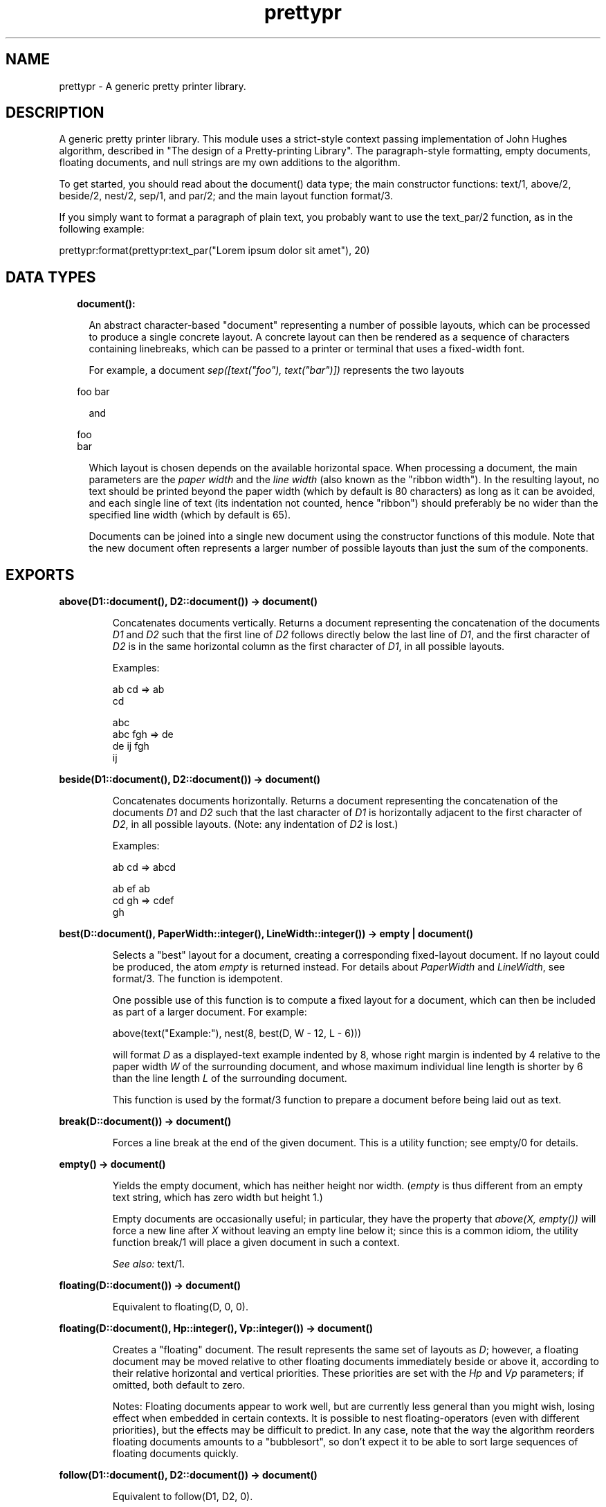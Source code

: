 .TH prettypr 3 "syntax_tools 2.3" "" "Erlang Module Definition"
.SH NAME
prettypr \- A generic pretty printer library.
.SH DESCRIPTION
.LP
A generic pretty printer library\&. This module uses a strict-style context passing implementation of John Hughes algorithm, described in "The design of a Pretty-printing Library"\&. The paragraph-style formatting, empty documents, floating documents, and null strings are my own additions to the algorithm\&.
.LP
To get started, you should read about the document() data type; the main constructor functions: text/1, above/2, beside/2, nest/2, sep/1, and par/2; and the main layout function format/3\&.
.LP
If you simply want to format a paragraph of plain text, you probably want to use the text_par/2 function, as in the following example:
.LP
.nf
  prettypr:format(prettypr:text_par("Lorem ipsum dolor sit amet"), 20)
.fi
.SH "DATA TYPES"

.RS 2
.TP 2
.B
document():

.RS 2
.LP
An abstract character-based "document" representing a number of possible layouts, which can be processed to produce a single concrete layout\&. A concrete layout can then be rendered as a sequence of characters containing linebreaks, which can be passed to a printer or terminal that uses a fixed-width font\&.
.RE
.RS 2
.LP
For example, a document \fIsep([text("foo"), text("bar")])\fR\& represents the two layouts
.RE
.LP
.nf
     foo bar
.fi
.RS 2
.LP
and
.RE
.LP
.nf
     foo
     bar
.fi
.RS 2
.LP
Which layout is chosen depends on the available horizontal space\&. When processing a document, the main parameters are the \fIpaper width\fR\& and the \fIline width\fR\& (also known as the "ribbon width")\&. In the resulting layout, no text should be printed beyond the paper width (which by default is 80 characters) as long as it can be avoided, and each single line of text (its indentation not counted, hence "ribbon") should preferably be no wider than the specified line width (which by default is 65)\&.
.RE
.RS 2
.LP
Documents can be joined into a single new document using the constructor functions of this module\&. Note that the new document often represents a larger number of possible layouts than just the sum of the components\&.
.RE
.RE
.SH EXPORTS
.LP
.B
above(D1::document(), D2::document()) -> document()
.br
.RS
.LP
Concatenates documents vertically\&. Returns a document representing the concatenation of the documents \fID1\fR\& and \fID2\fR\& such that the first line of \fID2\fR\& follows directly below the last line of \fID1\fR\&, and the first character of \fID2\fR\& is in the same horizontal column as the first character of \fID1\fR\&, in all possible layouts\&.
.LP
Examples:
.LP
.nf
     ab  cd  =>  ab
                 cd
 
                    abc
     abc   fgh  =>   de
      de    ij      fgh
                     ij
.fi
.RE
.LP
.B
beside(D1::document(), D2::document()) -> document()
.br
.RS
.LP
Concatenates documents horizontally\&. Returns a document representing the concatenation of the documents \fID1\fR\& and \fID2\fR\& such that the last character of \fID1\fR\& is horizontally adjacent to the first character of \fID2\fR\&, in all possible layouts\&. (Note: any indentation of \fID2\fR\& is lost\&.)
.LP
Examples:
.LP
.nf
     ab  cd  =>  abcd
 
     ab  ef      ab
     cd  gh  =>  cdef
                   gh
.fi
.RE
.LP
.B
best(D::document(), PaperWidth::integer(), LineWidth::integer()) -> empty | document()
.br
.RS
.LP
Selects a "best" layout for a document, creating a corresponding fixed-layout document\&. If no layout could be produced, the atom \fIempty\fR\& is returned instead\&. For details about \fIPaperWidth\fR\& and \fILineWidth\fR\&, see format/3\&. The function is idempotent\&.
.LP
One possible use of this function is to compute a fixed layout for a document, which can then be included as part of a larger document\&. For example:
.LP
.nf
     above(text("Example:"), nest(8, best(D, W - 12, L - 6)))
.fi
.LP
will format \fID\fR\& as a displayed-text example indented by 8, whose right margin is indented by 4 relative to the paper width \fIW\fR\& of the surrounding document, and whose maximum individual line length is shorter by 6 than the line length \fIL\fR\& of the surrounding document\&.
.LP
This function is used by the format/3 function to prepare a document before being laid out as text\&.
.RE
.LP
.B
break(D::document()) -> document()
.br
.RS
.LP
Forces a line break at the end of the given document\&. This is a utility function; see empty/0 for details\&.
.RE
.LP
.B
empty() -> document()
.br
.RS
.LP
Yields the empty document, which has neither height nor width\&. (\fIempty\fR\& is thus different from an empty text string, which has zero width but height 1\&.)
.LP
Empty documents are occasionally useful; in particular, they have the property that \fIabove(X, empty())\fR\& will force a new line after \fIX\fR\& without leaving an empty line below it; since this is a common idiom, the utility function break/1 will place a given document in such a context\&.
.LP
\fISee also:\fR\& text/1\&.
.RE
.LP
.B
floating(D::document()) -> document()
.br
.RS
.LP
Equivalent to floating(D, 0, 0)\&.
.RE
.LP
.B
floating(D::document(), Hp::integer(), Vp::integer()) -> document()
.br
.RS
.LP
Creates a "floating" document\&. The result represents the same set of layouts as \fID\fR\&; however, a floating document may be moved relative to other floating documents immediately beside or above it, according to their relative horizontal and vertical priorities\&. These priorities are set with the \fIHp\fR\& and \fIVp\fR\& parameters; if omitted, both default to zero\&.
.LP
Notes: Floating documents appear to work well, but are currently less general than you might wish, losing effect when embedded in certain contexts\&. It is possible to nest floating-operators (even with different priorities), but the effects may be difficult to predict\&. In any case, note that the way the algorithm reorders floating documents amounts to a "bubblesort", so don\&'t expect it to be able to sort large sequences of floating documents quickly\&.
.RE
.LP
.B
follow(D1::document(), D2::document()) -> document()
.br
.RS
.LP
Equivalent to follow(D1, D2, 0)\&.
.RE
.LP
.B
follow(D1::document(), D2::document(), Offset::integer()) -> document()
.br
.RS
.LP
Separates two documents by either a single space, or a line break and intentation\&. In other words, one of the layouts
.LP
.nf
     abc def
.fi
.LP
or
.LP
.nf
     abc
      def
.fi
.LP
will be generated, using the optional offset in the latter case\&. This is often useful for typesetting programming language constructs\&.
.LP
This is a utility function; see par/2 for further details\&.
.LP
\fISee also:\fR\& follow/2\&.
.RE
.LP
.B
format(D::document()) -> string()
.br
.RS
.LP
Equivalent to format(D, 80)\&.
.RE
.LP
.B
format(D::document(), PaperWidth::integer()) -> string()
.br
.RS
.LP
Equivalent to format(D, PaperWidth, 65)\&.
.RE
.LP
.B
format(D::document(), PaperWidth::integer(), LineWidth::integer()) -> string()
.br
.RS
.LP
Computes a layout for a document and returns the corresponding text\&. See document() for further information\&. Throws \fIno_layout\fR\& if no layout could be selected\&.
.LP
\fIPaperWidth\fR\& specifies the total width (in character positions) of the field for which the text is to be laid out\&. \fILineWidth\fR\& specifies the desired maximum width (in number of characters) of the text printed on any single line, disregarding leading and trailing white space\&. These parameters need to be properly balanced in order to produce good layouts\&. By default, \fIPaperWidth\fR\& is 80 and \fILineWidth\fR\& is 65\&.
.LP
\fISee also:\fR\& best/3\&.
.RE
.LP
.B
nest(N::integer(), D::document()) -> document()
.br
.RS
.LP
Indents a document a number of character positions to the right\&. Note that \fIN\fR\& may be negative, shifting the text to the left, or zero, in which case \fID\fR\& is returned unchanged\&.
.RE
.LP
.B
null_text(Characters::string()) -> document()
.br
.RS
.LP
Similar to text/1, but the result is treated as having zero width\&. This is regardless of the actual length of the string\&. Null text is typically used for markup, which is supposed to have no effect on the actual layout\&.
.LP
The standard example is when formatting source code as HTML to be placed within \fI<pre>\&.\&.\&.</pre>\fR\& markup, and using e\&.g\&. \fI<i>\fR\& and \fI<b>\fR\& to make parts of the source code stand out\&. In this case, the markup does not add to the width of the text when viewed in an HTML browser, so the layout engine should simply pretend that the markup has zero width\&.
.LP
\fISee also:\fR\& empty/0, text/1\&.
.RE
.LP
.B
par(Docs::[document()]) -> document()
.br
.RS
.LP
Equivalent to par(Ds, 0)\&.
.RE
.LP
.B
par(Docs::[document()], Offset::integer()) -> document()
.br
.RS
.LP
Arranges documents in a paragraph-like layout\&. Returns a document representing all possible left-aligned paragraph-like layouts of the (nonempty) sequence \fIDocs\fR\& of documents\&. Elements in \fIDocs\fR\& are separated horizontally by a single space character and vertically with a single line break\&. All lines following the first (if any) are indented to the same left column, whose indentation is specified by the optional \fIOffset\fR\& parameter relative to the position of the first element in \fIDocs\fR\&\&. For example, with an offset of -4, the following layout can be produced, for a list of documents representing the numbers 0 to 15:
.LP
.nf
         0 1 2 3
     4 5 6 7 8 9
     10 11 12 13
     14 15
.fi
.LP
or with an offset of +2:
.LP
.nf
     0 1 2 3 4 5 6
       7 8 9 10 11
       12 13 14 15
.fi
.LP
The utility function text_par/2 can be used to easily transform a string of text into a \fIpar\fR\& representation by splitting it into words\&.
.LP
Note that whenever a document in \fIDocs\fR\& contains a line break, it will be placed on a separate line\&. Thus, neither a layout such as
.LP
.nf
     ab cd
        ef
.fi
.LP
nor
.LP
.nf
     ab
     cd ef
.fi
.LP
will be generated\&. However, a useful idiom for making the former variant possible (when wanted) is \fIbeside(par([D1, text("")], N), D2)\fR\& for two documents \fID1\fR\& and \fID2\fR\&\&. This will break the line between \fID1\fR\& and \fID2\fR\& if \fID1\fR\& contains a line break (or if otherwise necessary), and optionally further indent \fID2\fR\& by \fIN\fR\& character positions\&. The utility function follow/3 creates this context for two documents \fID1\fR\& and \fID2\fR\&, and an optional integer \fIN\fR\&\&.
.LP
\fISee also:\fR\& par/1, text_par/2\&.
.RE
.LP
.B
sep(Docs::[document()]) -> document()
.br
.RS
.LP
Arranges documents horizontally or vertically, separated by whitespace\&. Returns a document representing two alternative layouts of the (nonempty) sequence \fIDocs\fR\& of documents, such that either all elements in \fIDocs\fR\& are concatenated horizontally, and separated by a space character, or all elements are concatenated vertically (without extra separation)\&.
.LP
Note: If some document in \fIDocs\fR\& contains a line break, the vertical layout will always be selected\&.
.LP
Examples:
.LP
.nf
                                  ab
     ab  cd  ef  =>  ab cd ef  |  cd
                                  ef
 
     ab           ab
     cd  ef  =>   cd
                  ef
.fi
.LP

.LP
\fISee also:\fR\& par/2\&.
.RE
.LP
.B
text(Characters::string()) -> document()
.br
.RS
.LP
Yields a document representing a fixed, unbreakable sequence of characters\&. The string should contain only \fIprintable\fR\& characters (tabs allowed but not recommended), and \fInot\fR\& newline, line feed, vertical tab, etc\&. A tab character (\fI\\t\fR\&) is interpreted as padding of 1-8 space characters to the next column of 8 characters \fIwithin the string\fR\&\&.
.LP
\fISee also:\fR\& empty/0, null_text/1, text_par/2\&.
.RE
.LP
.B
text_par(Text::string()) -> document()
.br
.RS
.LP
Equivalent to text_par(Text, 0)\&.
.RE
.LP
.B
text_par(Text::string(), Indentation::integer()) -> document()
.br
.RS
.LP
Yields a document representing paragraph-formatted plain text\&. The optional \fIIndentation\fR\& parameter specifies the extra indentation of the first line of the paragraph\&. For example, \fItext_par("Lorem ipsum dolor sit amet", N)\fR\& could represent
.LP
.nf
     Lorem ipsum dolor
     sit amet
.fi
.LP
if \fIN\fR\& = 0, or
.LP
.nf
       Lorem ipsum
     dolor sit amet
.fi
.LP
if \fIN\fR\& = 2, or
.LP
.nf
     Lorem ipsum dolor
       sit amet
.fi
.LP
if \fIN\fR\& = -2\&.
.LP
(The sign of the indentation is thus reversed compared to the par/2 function, and the behaviour varies slightly depending on the sign in order to match the expected layout of a paragraph of text\&.)
.LP
Note that this is just a utility function, which does all the work of splitting the given string into words separated by whitespace and setting up a par with the proper indentation, containing a list of text elements\&.
.LP
\fISee also:\fR\& par/2, text/1, text_par/1\&.
.RE
.SH AUTHORS
.LP
Richard Carlsson
.I
<carlsson\&.richard@gmail\&.com>